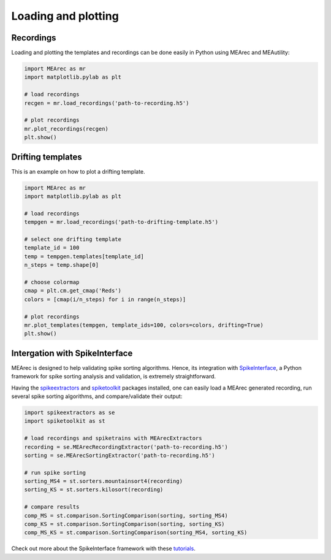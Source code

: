 Loading and plotting
====================

Recordings
----------

Loading and plotting the templates and recordings can be done easily in Python using MEArec and MEAutility:

.. code-block:: python

    import MEArec as mr
    import matplotlib.pylab as plt

    # load recordings
    recgen = mr.load_recordings('path-to-recording.h5')

    # plot recordings
    mr.plot_recordings(recgen)
    plt.show()

.. image:: images/recordings_static.png

Drifting templates
------------------

This is an example on how to plot a drifting template.

.. code-block:: python

    import MEArec as mr
    import matplotlib.pylab as plt

    # load recordings
    tempgen = mr.load_recordings('path-to-drifting-template.h5')

    # select one drifting template
    template_id = 100
    temp = tempgen.templates[template_id]
    n_steps = temp.shape[0]

    # choose colormap
    cmap = plt.cm.get_cmap('Reds')
    colors = [cmap(i/n_steps) for i in range(n_steps)]

    # plot recordings
    mr.plot_templates(tempgen, template_ids=100, colors=colors, drifting=True)
    plt.show()

.. image:: images/templates_drift.png

Intergation with SpikeInterface
-------------------------------

MEArec is designed to help validating spike sorting algorithms. Hence, its integration with `SpikeInterface <https://github.com/SpikeInterface>`_,
a Python framework for spike sorting analysis and validation, is extremely straightforward.

Having the `spikeextractors <https://github.com/SpikeInterface/spikeextractors>`_ and
`spiketoolkit <https://github.com/SpikeInterface/spiketoolkit>`_ packages installed, one can easily load a MEArec
generated recording, run several spike sorting algorithms, and compare/validate their output:

.. code-block:: python

    import spikeextractors as se
    import spiketoolkit as st

    # load recordings and spiketrains with MEArecExtractors
    recording = se.MEArecRecordingExtractor('path-to-recording.h5')
    sorting = se.MEArecSortingExtractor('path-to-recording.h5')

    # run spike sorting
    sorting_MS4 = st.sorters.mountainsort4(recording)
    sorting_KS = st.sorters.kilosort(recording)

    # compare results
    comp_MS = st.comparison.SortingComparison(sorting, sorting_MS4)
    comp_KS = st.comparison.SortingComparison(sorting, sorting_KS)
    comp_MS_KS = st.comparison.SortingComparison(sorting_MS4, sorting_KS)

Check out more about the SpikeInterface framework with these `tutorials <https://github.com/SpikeInterface/spiketutorials>`_.

